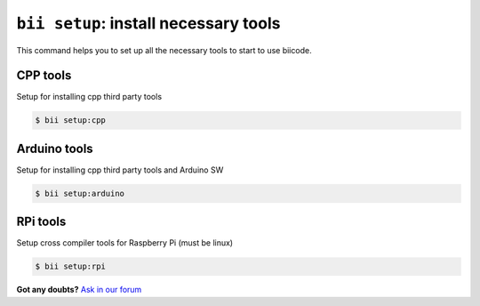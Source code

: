 .. _bii_setup_command:

``bii setup``: install necessary tools
========================================

This command helps you to set up all the necessary tools to start to use biicode.

CPP tools
----------

Setup for installing cpp third party tools

.. code-block:: bash

	$ bii setup:cpp

Arduino tools
----------

Setup for installing cpp third party tools and Arduino SW

.. code-block:: bash

	$ bii setup:arduino


RPi tools
----------

Setup cross compiler tools for Raspberry Pi (must be linux)

.. code-block:: bash

	$ bii setup:rpi


**Got any doubts?** `Ask in our forum <http://forum.biicode.com>`_